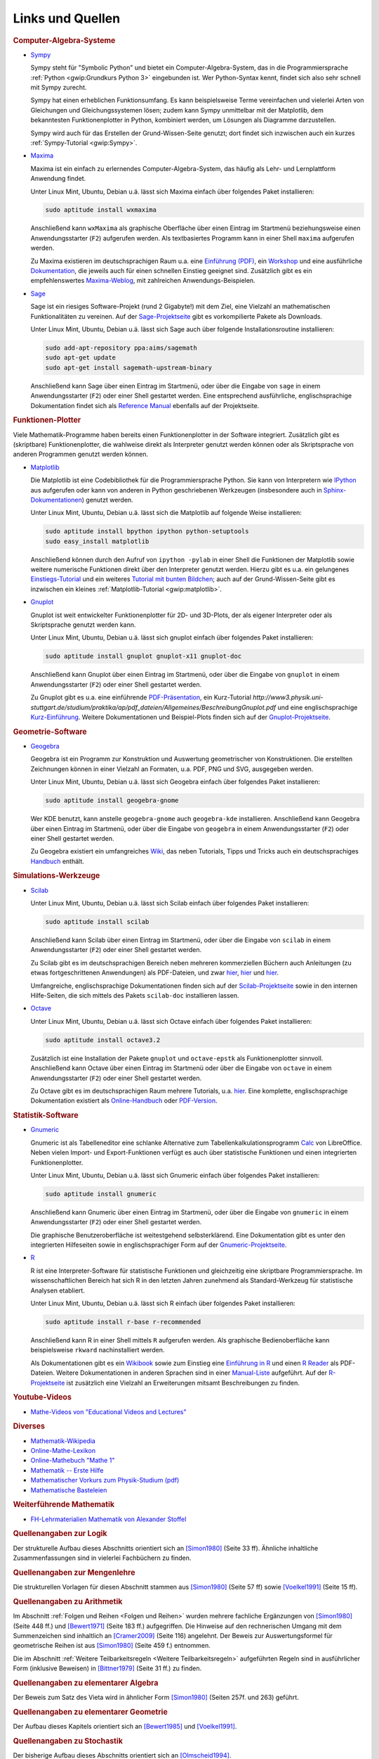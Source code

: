 .. _Mathematik-Links:

Links und Quellen
=================

.. raw:: html

    <h2>Links<a class="headerlink" href="#links" title="Permalink zu dieser Überschrift"></a></h2>

.. index:: Computer-Algebra-System
.. _Computer-Algebra-Systeme:

.. rubric:: Computer-Algebra-Systeme


.. _Sympy:

* `Sympy <http://www.sympy.org>`__

  Sympy steht für "Symbolic Python" und bietet ein Computer-Algebra-System, das
  in die Programmiersprache :ref:`Python <gwip:Grundkurs Python 3>` eingebunden
  ist. Wer Python-Syntax kennt, findet sich also sehr schnell mit Sympy zurecht.

  Sympy hat einen erheblichen Funktionsumfang. Es kann beispielsweise Terme
  vereinfachen und vielerlei Arten von Gleichungen und Gleichungssystemen lösen;
  zudem kann Sympy unmittelbar mit der Matplotlib, dem bekanntesten
  Funktionenplotter in Python, kombiniert werden, um Lösungen als Diagramme
  darzustellen.

  Sympy wird auch für das Erstellen der Grund-Wissen-Seite genutzt; dort findet
  sich inzwischen auch ein kurzes :ref:`Sympy-Tutorial <gwip:Sympy>`.

.. _Maxima:

* `Maxima <https://wiki.ubuntuusers.de/Maxima>`__

  Maxima ist ein einfach zu erlernendes Computer-Algebra-System, das häufig als
  Lehr- und Lernplattform Anwendung findet.

  Unter Linux Mint, Ubuntu, Debian u.ä. lässt sich Maxima einfach über folgendes
  Paket installieren:

  .. code-block:: bash

      sudo aptitude install wxmaxima

  Anschließend kann ``wxMaxima`` als graphische Oberfläche über einen Eintrag im
  Startmenü beziehungsweise einen Anwendungsstarter (``F2``) aufgerufen werden. Als
  textbasiertes Programm kann in einer Shell ``maxima`` aufgerufen werden.

  Zu Maxima existieren im deutschsprachigen Raum u.a. eine `Einführung (PDF)
  <http://maxima.sourceforge.net/docs/tutorial/de/maxima-einfuehrung.pdf>`_, ein
  `Workshop <http://www.austromath.at/daten/maxima/>`_ und eine ausführliche
  `Dokumentation <http://www.crategus.com/books/maxima/maxima.html>`_, die
  jeweils auch für einen schnellen Einstieg geeignet sind. Zusätzlich gibt es
  ein empfehlenswertes `Maxima-Weblog <http://casmaxima.blogspot.de/>`_, mit
  zahlreichen Anwendungs-Beispielen.

..  http://math-blog.com/2007/06/04/a-10-minute-tutorial-for-solving-math-problems-with-maxima/

.. _Sage:

* `Sage <https://wiki.ubuntuusers.de/SAGE>`__

  Sage ist ein riesiges Software-Projekt (rund 2 Gigabyte!) mit dem Ziel, eine
  Vielzahl an mathematischen Funktionalitäten zu vereinen. Auf der
  `Sage-Projektseite
  <http://doc.sagemath.org/html/en/installation/binary.html#linux-and-os-x>`_
  gibt es vorkompilierte Pakete als Downloads.

  Unter Linux Mint, Ubuntu, Debian u.ä. lässt sich Sage auch über folgende
  Installationsroutine installieren:

  .. code-block:: bash

      sudo add-apt-repository ppa:aims/sagemath
      sudo apt-get update
      sudo apt-get install sagemath-upstream-binary

  Anschließend kann Sage über einen Eintrag im Startmenü, oder über die Eingabe
  von ``sage`` in einem Anwendungsstarter (``F2``) oder einer Shell gestartet
  werden. Eine entsprechend ausführliche, englischsprachige Dokumentation findet
  sich als `Reference Manual <http://www.sagemath.org/doc/reference/>`_ ebenfalls
  auf der Projektseite.

.. index:: Funktionen-Plotter
.. _Funktionen-Plotter:

.. rubric:: Funktionen-Plotter

Viele Mathematik-Programme haben bereits einen Funktionenplotter in der Software
integriert. Zusätzlich gibt es (skriptbare) Funktionenplotter, die wahlweise
direkt als Interpreter genutzt werden können oder als Skriptsprache von anderen
Programmen genutzt werden können.


.. _Matplotlib:

* `Matplotlib <http://matplotlib.org/index.html>`__

  Die Matplotlib ist eine Codebibliothek für die Programmiersprache Python. Sie
  kann von Interpretern wie `IPython <https://ipython.org/>`_ aus aufgerufen
  oder kann von anderen in Python geschriebenen Werkzeugen (insbesondere auch in
  `Sphinx-Dokumentationen
  <http://matplotlib.org/sampledoc/extensions.html#inserting-matplotlib-plots>`_)
  genutzt werden.

  Unter Linux Mint, Ubuntu, Debian u.ä. lässt sich die Matplotlib auf folgende
  Weise installieren:

  .. code-block:: bash

      sudo aptitude install bpython ipython python-setuptools
      sudo easy_install matplotlib

  Anschließend können durch den Aufruf von ``ipython -pylab`` in einer Shell die
  Funktionen der Matplotlib sowie weitere numerische Funktionen direkt über den
  Interpreter genutzt werden. Hierzu gibt es u.a. ein gelungenes
  `Einstiegs-Tutorial
  <http://www.pro-linux.de/artikel/2/168/matplotlib-und-pylab.html>`_ und ein
  weiteres `Tutorial mit bunten Bildchen
  <http://scienceblogs.de/diaxs-rake/2009/04/09/wissenschaftliches-arbeiten-mit-python-und-pylab-ii-bunte-bildchen-mit-matplotlib/>`_;
  auch auf der Grund-Wissen-Seite gibt es inzwischen ein kleines
  :ref:`Matplotlib-Tutorial <gwip:matplotlib>`.


.. _Gnuplot:

* `Gnuplot <https://wiki.ubuntuusers.de/Gnuplot>`__

  Gnuplot ist weit entwickelter Funktionenplotter für 2D- und 3D-Plots, der als
  eigener Interpreter oder als Skriptsprache genutzt werden kann.

  Unter Linux Mint, Ubuntu, Debian u.ä. lässt sich gnuplot einfach über
  folgendes Paket installieren:

  .. code-block:: bash

      sudo aptitude install gnuplot gnuplot-x11 gnuplot-doc

  Anschließend kann Gnuplot über einen Eintrag im Startmenü, oder über die
  Eingabe von ``gnuplot`` in einem Anwendungsstarter (``F2``) oder einer Shell
  gestartet werden.

  Zu Gnuplot gibt es u.a. eine einführende `PDF-Präsentation
  <http://blog.stud.uni-goettingen.de/julius/files/2010/03/gnuplot_2010.pdf>`_,
  ein Kurz-Tutorial
  `http://www3.physik.uni-stuttgart.de/studium/praktika/ap/pdf_dateien/Allgemeines/BeschreibungGnuplot.pdf`
  und eine englischsprachige `Kurz-Einführung
  <http://www.usm.uni-muenchen.de/people/puls/lessons/intro_general/gnuplot/gnuplot_for_beginners.pdf>`_.
  Weitere Dokumentationen und Beispiel-Plots finden sich auf der
  `Gnuplot-Projektseite <http://www.gnuplot.info/>`_.




.. _Geometrie-Software:

.. rubric:: Geometrie-Software


.. _Geogebra:

* `Geogebra <https://wiki.ubuntuusers.de/GeoGebra>`__

  Geogebra ist ein Programm zur Konstruktion und Auswertung geometrischer von
  Konstruktionen. Die erstellten Zeichnungen können in einer Vielzahl an
  Formaten, u.a. PDF, PNG und SVG, ausgegeben werden.

  Unter Linux Mint, Ubuntu, Debian u.ä. lässt sich Geogebra einfach über folgendes
  Paket installieren:

  .. code-block:: bash

      sudo aptitude install geogebra-gnome

  Wer KDE benutzt, kann anstelle ``geogebra-gnome`` auch ``geogebra-kde``
  installieren.  Anschließend kann Geogebra über einen Eintrag im Startmenü,
  oder über die Eingabe von ``geogebra`` in einem Anwendungsstarter (``F2``)
  oder einer Shell gestartet werden.

  Zu Geogebra existiert ein umfangreiches `Wiki
  <https://www.geogebra.org/manual/de/Hauptseite>`_, das neben Tutorials, Tipps und
  Tricks auch ein deutschsprachiges `Handbuch
  <https://www.geogebra.org/manual/de/Handbuch>`_ enthält.


.. _Simulations-Werkzeuge:

.. rubric:: Simulations-Werkzeuge


.. _Scilab:

* `Scilab <https://wiki.ubuntuusers.de/Scilab>`__

  Unter Linux Mint, Ubuntu, Debian u.ä. lässt sich Scilab einfach über folgendes
  Paket installieren:

  .. code-block:: bash

      sudo aptitude install scilab

  Anschließend kann Scilab über einen Eintrag im Startmenü, oder über die
  Eingabe von ``scilab`` in einem Anwendungsstarter (``F2``) oder einer Shell
  gestartet werden.

  Zu Scilab gibt es im deutschsprachigen Bereich neben mehreren kommerziellen
  Büchern auch Anleitungen (zu etwas fortgeschrittenen Anwendungen) als
  PDF-Dateien, und zwar  `hier
  <http://alexanderstoffel.selfip.org/scimat/scilabein.pdf>`__, `hier
  <http://zogg-jm.ch/Dateien/Arbeiten%20mit%20Scilab%20und%20Scicos_v1.pdf>`__
  und `hier <http://homepage.univie.ac.at/scharif.purhassan/sda/PinconD.pdf>`__.

  Umfangreiche, englischsprachige Dokumentationen finden sich auf der
  `Scilab-Projektseite <http://www.scilab.org/scilab/features>`_ sowie in den internen
  Hilfe-Seiten, die sich mittels des Pakets ``scilab-doc`` installieren lassen.


.. _Octave:

* `Octave <https://wiki.ubuntuusers.de/Octave>`__

  Unter Linux Mint, Ubuntu, Debian u.ä. lässt sich Octave einfach über folgendes
  Paket installieren:

  .. code-block:: bash

      sudo aptitude install octave3.2

  Zusätzlich ist eine Installation der Pakete ``gnuplot`` und ``octave-epstk``
  als Funktionenplotter sinnvoll. Anschließend kann Octave über einen Eintrag im
  Startmenü oder über die Eingabe von ``octave`` in einem Anwendungsstarter
  (``F2``) oder einer Shell gestartet werden.


  Zu Octave gibt es im deutschsprachigen Raum mehrere Tutorials, u.a. `hier
  <http://www.christianherta.de/octaveMatlabTutorial.php>`_. Eine komplette,
  englischsprachige Dokumentation existiert als `Online-Handbuch
  <https://www.gnu.org/software/octave/doc/interpreter/index.html>`_ oder
  `PDF-Version <https://www.gnu.org/software/octave/octave.pdf>`_.


.. _Statistik-Software:

.. rubric:: Statistik-Software

.. _Gnumeric:

* `Gnumeric <https://wiki.ubuntuusers.de/Gnumeric>`__

  Gnumeric ist als Tabelleneditor eine schlanke Alternative zum
  Tabellenkalkulationsprogramm `Calc
  <https://wiki.ubuntuusers.de/Office_Komponenten#Calc-Tabellenkalkulation>`_ von
  LibreOffice. Neben vielen Import- und Export-Funktionen verfügt es auch über
  statistische Funktionen und einen integrierten Funktionenplotter.

  Unter Linux Mint, Ubuntu, Debian u.ä. lässt sich Gnumeric einfach über
  folgendes Paket installieren:

  .. code-block:: bash

      sudo aptitude install gnumeric

  Anschließend kann Gnumeric über einen Eintrag im Startmenü, oder über die
  Eingabe von ``gnumeric`` in einem Anwendungsstarter (``F2``) oder einer Shell
  gestartet werden.

  Die graphische Benutzeroberfläche ist weitestgehend selbsterklärend. Eine
  Dokumentation gibt es unter den integrierten Hilfeseiten sowie in
  englischsprachiger Form auf der `Gnumeric-Projektseite
  <http://gnumeric.org/>`_.

.. _R:

* `R <https://wiki.ubuntuusers.de/R>`__

  R ist eine Interpreter-Software für statistische Funktionen und gleichzeitig
  eine skriptbare Programmiersprache. Im wissenschaftlichen Bereich hat sich R
  in den letzten Jahren zunehmend als Standard-Werkzeug für statistische
  Analysen etabliert.

  Unter Linux Mint, Ubuntu, Debian u.ä. lässt sich R einfach über folgendes
  Paket installieren:

  .. code-block:: bash

      sudo aptitude install r-base r-recommended

  Anschließend kann R in einer Shell mittels ``R`` aufgerufen werden. Als
  graphische Bedienoberfläche kann beispielsweise ``rkward`` nachinstalliert
  werden.

  Als Dokumentationen gibt es ein `Wikibook
  <https://upload.wikimedia.org/wikibooks/de/4/47/GNU_R.pdf>`_ sowie zum
  Einstieg eine `Einführung in R
  <https://cran.r-project.org/doc/contrib/Sawitzki-Einfuehrung.pdf>`_ und einen
  `R Reader <https://cran.r-project.org/doc/contrib/Grosz+Peters-R-Reader.pdf>`_
  als PDF-Dateien. Weitere Dokumentationen in anderen Sprachen sind in einer
  `Manual-Liste <https://cran.r-project.org/other-docs.html#nenglish>`_
  aufgeführt. Auf der `R-Projektseite <https://cran.r-project.org/>`_ ist
  zusätzlich eine Vielzahl an Erweiterungen mitsamt Beschreibungen zu finden.

.. `Advanced R Programming <http://adv-r.had.co.nz/>`_

.. rubric:: Youtube-Videos

* `Mathe-Videos von "Educational Videos and Lectures" <https://www.youtube.com/playlist?list=PLdId9dvaMGZNfU-Xg8fwOw_3sTpSygluy>`__



.. rubric:: Diverses

* `Mathematik-Wikipedia <http://de.academic.ru/dic.nsf/dewiki/928928>`_
* `Online-Mathe-Lexikon <http://www.computermathematik.info/>`_
* `Online-Mathebuch "Mathe 1" <http://www.mathe1.de/>`_
* `Mathematik -- Erste Hilfe <http://www.mathematik.de/ger/index.php?artid=355>`_
* `Mathematischer Vorkurs zum Physik-Studium (pdf) <http://www.thphys.uni-heidelberg.de/~hefft/vk_download/vk1.pdf>`_
* `Mathematische Basteleien <http://www.mathematische-basteleien.de/>`_

.. `Mathestunde <https://www.mathestunde.com/>`_
..  * `Mathematik-Blog von Sean Bohum (en.) <http://www.seanmathmodelguy.com/>`_

.. rubric:: Weiterführende Mathematik

* `FH-Lehrmaterialien Mathematik von Alexander Stoffel <http://alexanderstoffel.selfip.org/lehrmat.html>`_


.. _Quellen:

.. raw:: html

    <h2>Quellen<a class="headerlink" href="#quellen" title="Permalink zu dieser Überschrift"></a></h2>

.. rubric:: Quellenangaben zur Logik

Der strukturelle Aufbau dieses Abschnitts orientiert sich an [Simon1980]_ (Seite
33 ff). Ähnliche inhaltliche Zusammenfassungen sind in vielerlei Fachbüchern zu
finden.

..

.. Induktionsbeweis Summenformel: Walz2010 S. 47

.. rubric:: Quellenangaben zur Mengenlehre

Die strukturellen Vorlagen für diesen Abschnitt stammen aus [Simon1980]_ (Seite
57 ff) sowie [Voelkel1991]_ (Seite 15 ff).

.. rubric:: Quellenangaben zu Arithmetik

Im Abschnitt :ref:`Folgen und Reihen <Folgen und Reihen>` wurden mehrere
fachliche Ergänzungen von [Simon1980]_ (Seite 448 ff.) und [Bewert1971]_ (Seite
183 ff.) aufgegriffen. Die Hinweise auf den rechnerischen Umgang mit dem
Summenzeichen sind inhaltlich an [Cramer2009]_ (Seite 116) angelehnt. Der Beweis
zur Auswertungsformel für geometrische Reihen ist aus [Simon1980]_ (Seite 459
f.) entnommen.

Die im Abschnitt :ref:`Weitere Teilbarkeitsregeln <Weitere Teilbarkeitsregeln>`
aufgeführten Regeln sind in ausführlicher Form (inklusive Beweisen) in
[Bittner1979]_ (Seite 31 ff.) zu finden.

.. Voelkel[1991]

.. Teilbarkeitsregeln: Auch Kemnitz.

.. rubric:: Quellenangaben zu elementarer Algebra

Der Beweis zum Satz des Vieta wird in ähnlicher Form [Simon1980]_ (Seiten 257f.
und 263) geführt.

.. rubric:: Quellenangaben zu elementarer Geometrie

Der Aufbau dieses Kapitels orientiert sich an [Bewert1985]_ und [Voelkel1991]_.

..  Aus Voelkel insbesondere Beweis der Euklidschen Saetze, Struktur des
..  Dreiecke-Kapitels

.. rubric:: Quellenangaben zu Stochastik

Der bisherige Aufbau dieses Abschnitts orientiert sich an [Olmscheid1994]_.


.. raw:: html

    <hr />

.. only:: html

    .. rubric:: Quellen-Liste:

.. [Bewert1971] Fritz Bewert: Lehr- und Übungsbuch Mathematik 1: Arithmetik,
    Algebra und elementare Funktionenlehre. Harri Deutsch Verlag, Frankfurt am
    Main, 1971.

.. [Bewert1985] Fritz Bewert: Lehr- und Übungsbuch Mathematik 2: Planimetrie,
    Stereometrie und Trigonometrie der Ebene. Harri Deutsch Verlag, Frankfurt am
    Main, 1985.

.. [Bewert1982] Fritz Bewert: Lehr- und Übungsbuch Mathematik 3: Analytische
    Geometrie, Vektorrechnung und Infinitesimalrechnung. Harri Deutsch Verlag,
    Frankfurt, 1982.

.. [Bittner1979] Rudolf Bittner, Dieter Ilse, Siegmar Kubicek, Werner Tietz:
    Kompendium der Mathematik. Volk und Wissen Verlag, Berlin, 1979.

.. [Cramer2009] Erhard Cramer, Johanna Neslehova: Vorkurs Mathematik. Springer
    Verlag, Berlin, 2009.

.. [Hoffmann2004] Manfred Hoffmann: Mathematik -- Formeln, Regeln und
    Merksätze. Compact Verlag, München, 2004.

.. [Mueller-Fonfara2006] Robert Müller-Fonfara und Wolfgang Scholl: Mathematik
    verständlich. Weltbild Verlag, 2006.

.. [Olmscheid1994] Werner Olmscheid: Einführung in die
    Wahrscheinlichkeitsrechnung. Softrutti Verlag, 1994.

.. [Potuntke2006] Werner Poguntke: Keine Angst vor Mathe. Teubner Verlag, 2006.

.. [Rapp2010] Heinz Rapp: Mathematik für die Fachschule Technik. Vieweg-Teubner Verlag, 2010.

.. [Simon1980] Hans Simon, Kurt Stahl und Helmut Grabowski: Taschenbuch der
    Schulmathematik. Verlag Harri Deutsch, Frankfurt am Main, 1980.

.. [Voelkel1991] Siegfried Völkel: Mathematik für Techniker. Fachbuch-Verlag
    Leipzig, 1991.

